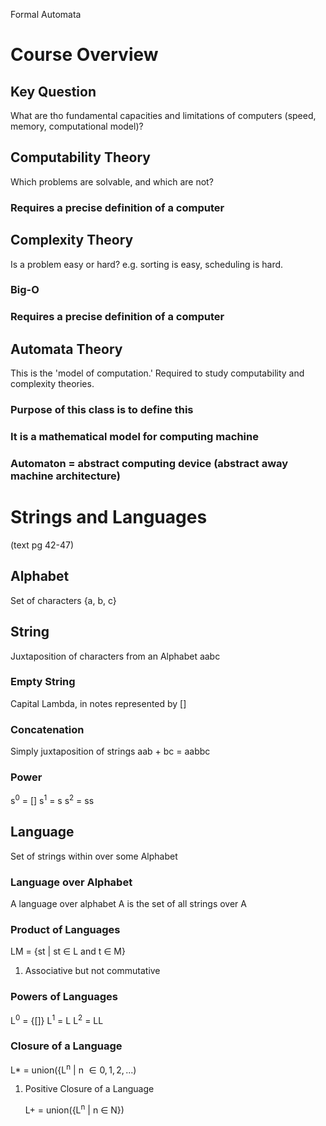 Formal Automata

* Course Overview
** Key Question
What are tho fundamental capacities and limitations of computers
(speed, memory, computational model)?
** Computability Theory
Which problems are solvable, and which are not?
*** Requires a precise definition of a computer
** Complexity Theory
Is a problem easy or hard? e.g. sorting is easy, scheduling is hard. 
*** Big-O
*** Requires a precise definition of a computer
** Automata Theory
This is the 'model of computation.' Required to study computability
and complexity theories.
*** Purpose of this class is to define this
*** It is a mathematical model for computing machine
*** Automaton = abstract computing device (abstract away machine architecture)
* Strings and Languages
(text pg 42-47)
** Alphabet
Set of characters {a, b, c}
** String
Juxtaposition of characters from an Alphabet aabc
*** Empty String
Capital Lambda, in notes represented by []
*** Concatenation
Simply juxtaposition of strings aab + bc = aabbc
*** Power
s^0 = []
s^1 = s 
s^2 = ss
** Language
Set of strings within over some Alphabet
*** Language over Alphabet
A language over alphabet A is the set of all strings over A
*** Product of Languages
LM = {st | st \in L and t \in M}
**** Associative but not commutative
*** Powers of Languages
L^0 = {[]}
L^1 = L 
L^2 = LL
*** Closure of a Language
L* = union({L^n | n \in {0, 1, 2, ...})
**** Positive Closure of a Language
L+ = union({L^n | n \in N})


